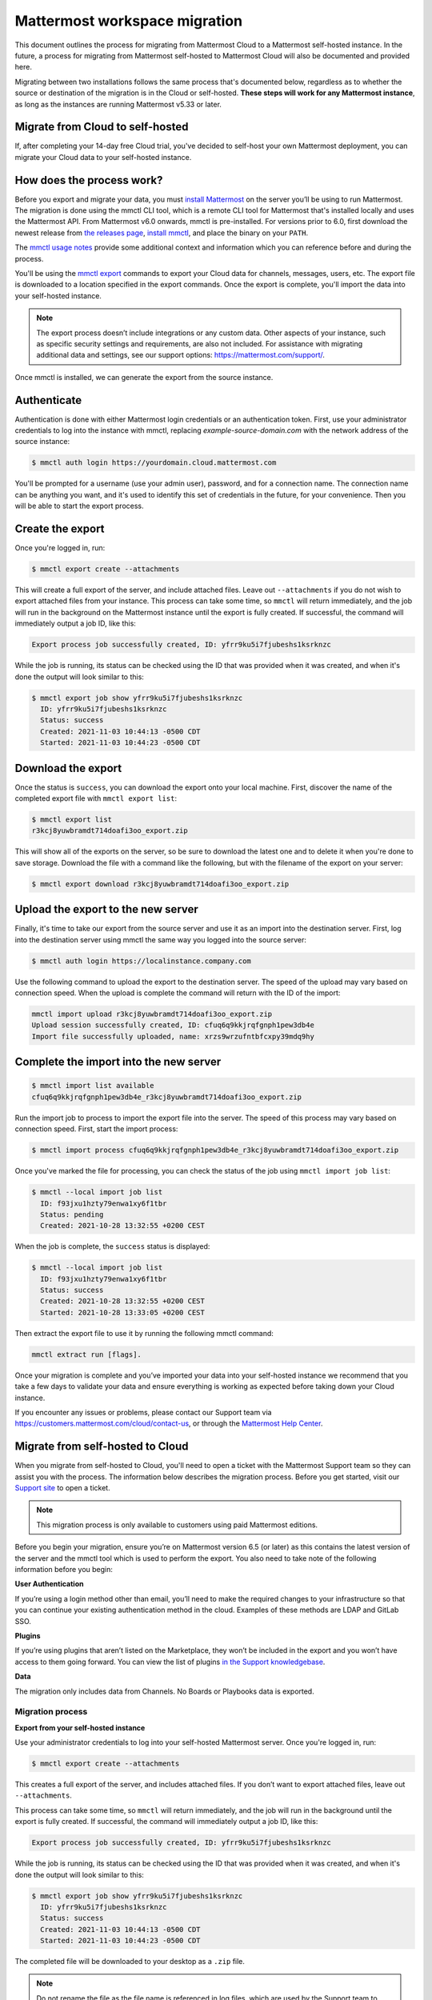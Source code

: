 Mattermost workspace migration
==============================

This document outlines the process for migrating from Mattermost Cloud to a Mattermost self-hosted instance. In the future, a process for migrating from Mattermost self-hosted to Mattermost Cloud will also be documented and provided here.

Migrating between two installations follows the same process that's documented below, regardless as to whether the source or destination of the migration is in the Cloud or self-hosted. **These steps will work for any Mattermost instance**, as long as the instances are running Mattermost v5.33 or later.

Migrate from Cloud to self-hosted
---------------------------------

If, after completing your 14-day free Cloud trial, you've decided to self-host your own Mattermost deployment, you can migrate your Cloud data to your self-hosted instance.

How does the process work?
--------------------------

Before you export and migrate your data, you must `install Mattermost <https://docs.mattermost.com/guides/deployment.html#install-guides>`_ on the server you’ll be using to run Mattermost. The migration is done using the mmctl CLI tool, which is a remote CLI tool for Mattermost that's installed locally and uses the Mattermost API. From Mattermost v6.0 onwards, mmctl is pre-installed. For versions prior to 6.0, first download the newest release from `the releases page <https://github.com/mattermost/mmctl/releases/tag/v6.1.0>`_, `install mmctl <https://docs.mattermost.com/manage/mmctl-command-line-tool.html#install-mmctl>`_, and place the binary on your ``PATH``.

The `mmctl usage notes <https://docs.mattermost.com/manage/mmctl-command-line-tool.html#mmctl-usage-notes>`_ provide some additional context and information which you can reference before and during the process.

You'll be using the `mmctl export <https://docs.mattermost.com/manage/mmctl-command-line-tool.html#mmctl-export>`__ commands to export your Cloud data for channels, messages, users, etc. The export file is downloaded to a location specified in the export commands. Once the export is complete, you'll import the data into your self-hosted instance.

.. note::
  
  The export process doesn’t include integrations or any custom data. Other aspects of your instance, such as specific security settings and requirements, are also not included. For assistance with migrating additional data and settings, see our support options: https://mattermost.com/support/.

Once mmctl is installed, we can generate the export from the source instance.

Authenticate
------------

Authentication is done with either Mattermost login credentials or an authentication token. First, use your administrator credentials to log into the instance with mmctl, replacing `example-source-domain.com` with the network address of the source instance:

.. code::

   $ mmctl auth login https://yourdomain.cloud.mattermost.com
   
You'll be prompted for a username (use your admin user), password, and for a connection name. The connection name can be anything you want, and it's used to identify this set of credentials in the future, for your convenience. Then you will be able to start the export process.

Create the export
-----------------

Once you're logged in, run:

.. code::

   $ mmctl export create --attachments

This will create a full export of the server, and include attached files. Leave out ``--attachments`` if you do not wish to export attached files from your instance. This process can take some time, so ``mmctl`` will return immediately, and the job will run in the background on the Mattermost instance until the export is fully created. If successful, the command will immediately output a job ID, like this:

.. code::

   Export process job successfully created, ID: yfrr9ku5i7fjubeshs1ksrknzc

While the job is running, its status can be checked using the ID that was provided when it was created, and when it's done the output will look similar to this:

.. code::

  $ mmctl export job show yfrr9ku5i7fjubeshs1ksrknzc
    ID: yfrr9ku5i7fjubeshs1ksrknzc
    Status: success
    Created: 2021-11-03 10:44:13 -0500 CDT
    Started: 2021-11-03 10:44:23 -0500 CDT

Download the export
-------------------

Once the status is ``success``, you can download the export onto your local machine. First, discover the name of the completed export file with ``mmctl export list``:

.. code::

   $ mmctl export list
   r3kcj8yuwbramdt714doafi3oo_export.zip

This will show all of the exports on the server, so be sure to download the latest one and to delete it when you're done to save storage. Download the file with a command like the following, but with the filename of the export on your server:

.. code::

   $ mmctl export download r3kcj8yuwbramdt714doafi3oo_export.zip

Upload the export to the new server
-----------------------------------

Finally, it's time to take our export from the source server and use it as an import into the destination server. First, log into the destination server using mmctl the same way you logged into the source server:

.. code::

   $ mmctl auth login https://localinstance.company.com

Use the following command to upload the export to the destination server. The speed of the upload may vary based on connection speed. When the upload is complete the command will return with the ID of the import:

.. code::
  
   mmctl import upload r3kcj8yuwbramdt714doafi3oo_export.zip
   Upload session successfully created, ID: cfuq6q9kkjrqfgnph1pew3db4e
   Import file successfully uploaded, name: xrzs9wrzufntbfcxpy39mdq9hy

Complete the import into the new server
---------------------------------------

.. code::

   $ mmctl import list available
   cfuq6q9kkjrqfgnph1pew3db4e_r3kcj8yuwbramdt714doafi3oo_export.zip

Run the import job to process to import the export file into the server. The speed of this process may vary based on connection speed. First, start the import process:

.. code::
   
   $ mmctl import process cfuq6q9kkjrqfgnph1pew3db4e_r3kcj8yuwbramdt714doafi3oo_export.zip

Once you've marked the file for processing, you can check the status of the job using ``mmctl import job list``:

.. code::

  $ mmctl --local import job list
    ID: f93jxu1hzty79enwa1xy6f1tbr
    Status: pending
    Created: 2021-10-28 13:32:55 +0200 CEST

When the job is complete, the ``success`` status is displayed:

.. code::

  $ mmctl --local import job list
    ID: f93jxu1hzty79enwa1xy6f1tbr
    Status: success
    Created: 2021-10-28 13:32:55 +0200 CEST
    Started: 2021-10-28 13:33:05 +0200 CEST

Then extract the export file to use it by running the following mmctl command:

.. code::
   
   mmctl extract run [flags].

Once your migration is complete and you’ve imported your data into your self-hosted instance we recommend that you take a few days to validate your data and ensure everything is working as expected before taking down your Cloud instance.

If you encounter any issues or problems, please contact our Support team via https://customers.mattermost.com/cloud/contact-us, or through the `Mattermost Help Center <https://support.mattermost.com/>`_.

Migrate from self-hosted to Cloud
----------------------------------

When you migrate from self-hosted to Cloud, you'll need to open a ticket with the Mattermost Support team so they can assist you with the process. The information below describes the migration process. Before you get started, visit our `Support site <https://support.mattermost.com/hc/en-us/requests/new>`_ to open a ticket. 

.. note:: This migration process is only available to customers using paid Mattermost editions.

Before you begin your migration, ensure you’re on Mattermost version 6.5 (or later) as this contains the latest version of the server and the mmctl tool which is used to perform the export. You also need to take note of the following information before you begin:

**User Authentication**

If you’re using a login method other than email, you’ll need to make the required changes to your infrastructure so that you can continue your existing authentication method in the cloud. Examples of these methods are LDAP and GitLab SSO.

**Plugins**

If you’re using plugins that aren’t listed on the Marketplace, they won’t be included in the export and you won’t have access to them going forward. You can view the list of plugins `in the Support knowledgebase <https://support.mattermost.com/hc/en-us/articles/5346624843924>`_.

**Data**

The migration only includes data from Channels. No Boards or Playbooks data is exported.

Migration process
^^^^^^^^^^^^^^^^^

**Export from your self-hosted instance**

Use your administrator credentials to log into your self-hosted Mattermost server. Once you're logged in, run:

.. code:: 
   
   $ mmctl export create --attachments

This creates a full export of the server, and includes attached files. If you don’t want to export attached files, leave out ``--attachments``.

This process can take some time, so ``mmctl`` will return immediately, and the job will run in the background until the export is fully created. If successful, the command will immediately output a job ID, like this:

.. code::
  
  Export process job successfully created, ID: yfrr9ku5i7fjubeshs1ksrknzc

While the job is running, its status can be checked using the ID that was provided when it was created, and when it's done the output will look similar to this:

.. code::

    $ mmctl export job show yfrr9ku5i7fjubeshs1ksrknzc
      ID: yfrr9ku5i7fjubeshs1ksrknzc
      Status: success
      Created: 2021-11-03 10:44:13 -0500 CDT
      Started: 2021-11-03 10:44:23 -0500 CDT

The completed file will be downloaded to your desktop as a ``.zip`` file.


.. note:: 
   
   Do not rename the file as the file name is referenced in log files, which are used by the Support team to validate the exported file.

The Support team will provide you with S3 credentials so you can upload the exported file. Once you’ve uploaded the file, please contact the Support team and let them know.

Create a new workspace on the Mattermost Cloud
^^^^^^^^^^^^^^^^^^^^^^^^^^^^^^^^^^^^^^^^^^^^^^

In the meantime, you can log into Mattermost Cloud with your Mattermost credentials and create a Cloud workspace. 

.. note:: 
   
   Do not create any users in your Mattermost Cloud instance as the migration process performs this task for you.

Importing your data into your Mattermost Cloud instance
^^^^^^^^^^^^^^^^^^^^^^^^^^^^^^^^^^^^^^^^^^^^^^^^^^^^^^^

Once the export upload to the provided S3 bucket is complete and you’ve shared your Mattermost Cloud instance name/URL, Support can begin the import step.

Depending on the size of the export this process can take some time. Support will contact you as soon as the import is complete. During this time it is highly recommended you do not use your Mattermost Cloud instance.

Start using your Mattermost Cloud instance
^^^^^^^^^^^^^^^^^^^^^^^^^^^^^^^^^^^^^^^^^^

When the export is complete, you can log into your Cloud instance and can invite your users to log in. 

.. note:: 
  
  It’s recommended that you keep your self-hosted Mattermost server until you’ve been using your Cloud instance for a while and all is verified as is as expected.
